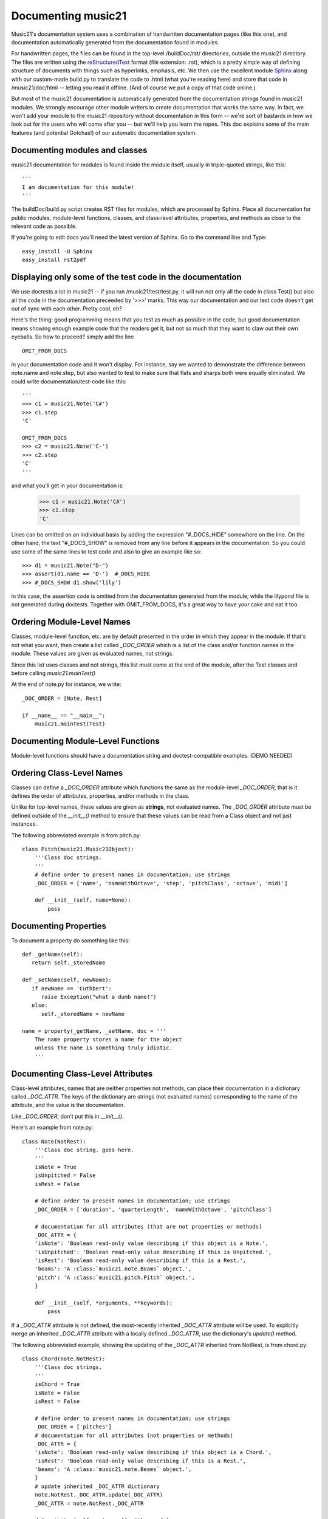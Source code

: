 .. _documenting:


Documenting music21
=============================================

Music21's documentation system uses a combination of handwritten documentation pages (like this one),
and documentation automatically generated from the documentation found in modules.  

For handwritten pages, the files can be found in the top-level /buildDoc/rst/ directories, outside
the music21 directory.  The files are written using the reStructuredText_ format (file extension: .rst),
which is a pretty simple way of defining structure of documents with things such as hyperlinks, emphasis,
etc.  We then use the excellent module Sphinx_ along with our custom-made build.py to translate the code 
to .html (what you're reading here) and store that code in /music21/doc/html -- letting you read it 
offline.  (And of course we put a copy of that code online.)

.. _reStructuredText: http://docutils.sourceforge.net/rst.html 
.. _Sphinx: http://sphinx.pocoo.org/

But most of the music21 documentation is automatically generated from the documentation strings
found in music21 modules.  We strongly encourage other module writers to create documentation that works
the same way.  In fact, we won't add your module to the music21 repository without documentation
in this form -- we're sort of bastards in how we look out for the users who will come after you -- but
we'll help you learn the ropes.  This doc explains some of the main features (and potential Gotchas!) 
of our automatic documentation system.


Documenting modules and classes
---------------------------------------------------

music21 documentation for modules is found inside the module itself, usually in triple-quoted strings, like this::

  '''
  I am documentation for this module!
  '''

The buildDoc/build.py script creates RST files for modules, which are processed 
by Sphinx.   Place all documentation for public modules, module-level 
functions, classes, and class-level attributes, properties, and methods 
as close to the relevant code as possible.  

If you're going to edit docs you'll need the latest version of Sphinx.  Go to the command line and Type::

  easy_install -U Sphinx
  easy_install rst2pdf
  

Displaying only some of the test code in the documentation
----------------------------------------------------------

We use doctests a lot in music21 -- if you run /music21/test/test.py, it will run
not only all the code in class Test() but also all the code in the documentation
preceeded by '>>>' marks.  This way our documentation and our test code doesn't
get out of sync with each other.  Pretty cool, eh?

Here's the thing: good programming means that you test as much as possible in the
code, but good documentation means showing enough example code that the readers
get it, but not so much that they want to claw out their own eyeballs.  So how to proceed?
simply add the line ::

   OMIT_FROM_DOCS
   
in your documentation code and it won't display.  For instance, say we wanted to
demonstrate the difference between note.name and note.step, but also wanted to 
test to make sure that flats and sharps both were equally eliminated.  We could
write documentation/test-code like this::
 
   '''
   >>> c1 = music21.Note('C#')
   >>> c1.step
   'C'
   
   OMIT_FROM_DOCS
   >>> c2 = music21.Note('C-')
   >>> c2.step
   'C'
   '''
   
and what you'll get in your documentation is:
 
   >>> c1 = music21.Note('C#')
   >>> c1.step
   'C'
 
Lines can be omitted on an individual basis by adding the expression 
"#_DOCS_HIDE" somewhere on the line.  On the other hand, the text 
"#_DOCS_SHOW" is removed from any line before it appears in the 
documentation.  So you could use some of the same lines to test 
code and also to give an example like so::

   >>> d1 = music21.Note("D-")
   >>> assert(d1.name == 'D-')  #_DOCS_HIDE
   >>> #_DOCS_SHOW d1.show('lily')
   
in this case, the assertion code is omitted from the documentation 
generated from the module, while the lilypond file is not generated
during doctests.  Together with OMIT_FROM_DOCS, it's a great way to
have your cake and eat it too.

Ordering Module-Level Names
-------------------------------------------------

Classes, module-level function, etc. are by default presented in the order in which they appear in the module.
If that's not what you want, then create a list called `_DOC_ORDER` which is a list of the class and/or 
function names in the module. These values are given as evaluated names, not strings. 

Since this list uses classes and not strings, this list must come at the end of the module, after the Test classes 
and before calling `music21.mainTest()`

At the end of note.py for instance, we write::

    _DOC_ORDER = [Note, Rest]
    
    if __name__ == "__main__":
        music21.mainTest(Test)


Documenting Module-Level Functions
-------------------------------------------------

Module-level functions should have a documentation string and doctest-compatible examples. 
(DEMO NEEDED)


Ordering Class-Level Names
----------------------------

Classes can define a `_DOC_ORDER` attribute which functions the same as the module-level
`_DOC_ORDER`, that is it defines the order of attributes, properties, and/or methods in the class. 

Unlike for top-level names, these values are given as **strings**, not evaluated names. 
The `_DOC_ORDER` attribute must be defined outside of the `__init__()` method to ensure that 
these values can be read from a Class object and not just instances.

The following abbreviated example is from pitch.py::

    class Pitch(music21.Music21Object):
        '''Class doc strings.
        '''
        # define order to present names in documentation; use strings
        _DOC_ORDER = ['name', 'nameWithOctave', 'step', 'pitchClass', 'octave', 'midi']

        def __init__(self, name=None):
            pass

Documenting Properties
----------------------

To document a property do something like this::

  def _getName(self):
     return self._storedName
  
  def _setName(self, newName):
     if newName == 'Cuthbert':
        raise Exception("what a dumb name!")
     else:
        self._storedName = newName
  
  name = property(_getName, _setName, doc = '''
      The name property stores a name for the object
      unless the name is something truly idiotic.
      '''

Documenting Class-Level Attributes
----------------------------------

Class-level attributes, names that are neither properties not methods, 
can place their documentation in a dictionary called `_DOC_ATTR`.  The keys of the dictionary 
are strings (not evaluated names) corresponding to the name of the attribute, and the value
is the documentation.

Like `_DOC_ORDER`, don't put this in `__init__()`.

Here's an example from note.py::

    class Note(NotRest):
        '''Class doc string. goes here.
        '''
        isNote = True
        isUnpitched = False
        isRest = False
        
        # define order to present names in documentation; use strings
        _DOC_ORDER = ['duration', 'quarterLength', 'nameWithOctave', 'pitchClass']
        
        # documentation for all attributes (that are not properties or methods)
        _DOC_ATTR = {
        'isNote': 'Boolean read-only value describing if this object is a Note.',
        'isUnpitched': 'Boolean read-only value describing if this is Unpitched.',
        'isRest': 'Boolean read-only value describing if this is a Rest.',
        'beams': 'A :class:`music21.note.Beams` object.',
        'pitch': 'A :class:`music21.pitch.Pitch` object.',
        }

        def __init__(self, *arguments, **keywords):
            pass

If a `_DOC_ATTR` attribute is not defined, the most-recently inherited `_DOC_ATTR` attribute will be used. 
To explicitly merge an inherited `_DOC_ATTR` attribute with a locally defined `_DOC_ATTR`, use the 
dictionary's `update()` method.

The following abbreviated example, showing the updating of the `_DOC_ATTR` inherited from NotRest, is from chord.py::

    class Chord(note.NotRest):
        '''Class doc strings.
        '''
        isChord = True
        isNote = False
        isRest = False
    
        # define order to present names in documentation; use strings
        _DOC_ORDER = ['pitches']
        # documentation for all attributes (not properties or methods)
        _DOC_ATTR = {
        'isNote': 'Boolean read-only value describing if this object is a Chord.',
        'isRest': 'Boolean read-only value describing if this is a Rest.',
        'beams': 'A :class:`music21.note.Beams` object.',
        }
        # update inherited _DOC_ATTR dictionary
        note.NotRest._DOC_ATTR.update(_DOC_ATTR)
        _DOC_ATTR = note.NotRest._DOC_ATTR

        def __init__(self, notes = [], **keywords):
            pass



Documenting Class-Level Properties
-------------------------------------

Class-level property definitions must pass a `doc` argument to the the `property()` global function. Included doctests will be presented in documentation and run as doctests.  



Documenting Class-Level Methods
-------------------------------------

Class-level methods should have a documentation string and doctest-compatible examples. 




